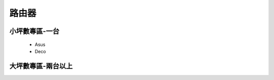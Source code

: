 .. _Router:

======
路由器
======

--------------
小坪數專區-一台
--------------
  *  Asus
  *  Deco

------------------
大坪數專區-兩台以上
------------------
